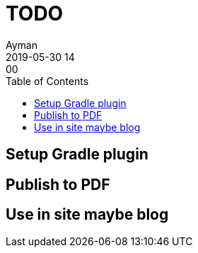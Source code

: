 = TODO
Ayman
2019-05-30 14:00
:imagesdir: img
:icons: font
:keywords:
:toc:
:experimental:
:commandkey: &#8984;


== Setup Gradle plugin


== Publish to PDF

== Use in site maybe blog